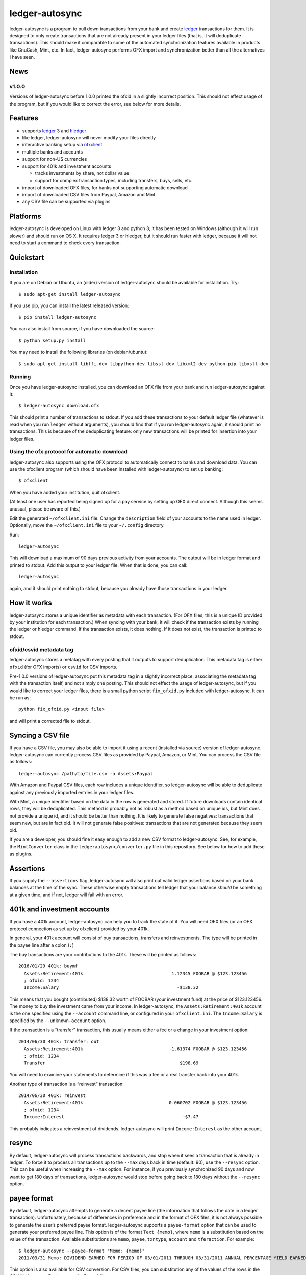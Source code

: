 ledger-autosync
===============

.. image:: https://travis-ci.org/egh/ledger-autosync.svg?branch=master
  :target: https://travis-ci.org/egh/ledger-autosync

ledger-autosync is a program to pull down transactions from your bank
and create `ledger <http://ledger-cli.org/>`__ transactions for them.
It is designed to only create transactions that are not already
present in your ledger files (that is, it will deduplicate
transactions). This should make it comparable to some of the automated
synchronization features available in products like GnuCash, Mint,
etc. In fact, ledger-autosync performs OFX import and synchronization
better than all the alternatives I have seen.

News
----

v1.0.0
~~~~~~

Versions of ledger-autosync before 1.0.0 printed the ofxid in a
slightly incorrect position. This should not effect usage of the
program, but if you would like to correct the error, see below for
more details.

Features
--------

-  supports `ledger <http://ledger-cli.org/>`__ 3 and
   `hledger <http://hledger.org/>`__
-  like ledger, ledger-autosync will never modify your files directly
-  interactive banking setup via
   `ofxclient <https://github.com/captin411/ofxclient>`__
-  multiple banks and accounts
-  support for non-US currencies
-  support for 401k and investment accounts

   -  tracks investments by share, not dollar value
   -  support for complex transaction types, including transfers, buys,
      sells, etc.

-  import of downloaded OFX files, for banks not supporting automatic
   download
-  import of downloaded CSV files from Paypal, Amazon and Mint
-  any CSV file can be supported via plugins

Platforms
---------

ledger-autosync is developed on Linux with ledger 3 and python 3; it
has been tested on Windows (although it will run slower) and should
run on OS X. It requires ledger 3 or hledger, but it should run faster
with ledger, because it will not need to start a command to check
every transaction.


Quickstart
----------

Installation
~~~~~~~~~~~~

If you are on Debian or Ubuntu, an (older) version of ledger-autosync
should be available for installation. Try:

::

    $ sudo apt-get install ledger-autosync

If you use pip, you can install the latest released version:

::

    $ pip install ledger-autosync

You can also install from source, if you have downloaded the source:

::

    $ python setup.py install

You may need to install the following libraries (on debian/ubuntu):

::

    $ sudo apt-get install libffi-dev libpython-dev libssl-dev libxml2-dev python-pip libxslt-dev

Running
~~~~~~~

Once you have ledger-autosync installed, you can download an OFX file
from your bank and run ledger-autosync against it:

::

    $ ledger-autosync download.ofx

This should print a number of transactions to stdout. If you add these
transactions to your default ledger file (whatever is read when you
run ``ledger`` without arguments), you should find that if you run
ledger-autosync again, it should print no transactions. This is
because of the deduplicating feature: only new transactions will be
printed for insertion into your ledger files.

Using the ofx protocol for automatic download
~~~~~~~~~~~~~~~~~~~~~~~~~~~~~~~~~~~~~~~~~~~~~

ledger-autosync also supports using the OFX protocol to automatically
connect to banks and download data. You can use the ofxclient program
(which should have been installed with ledger-autosync) to set up
banking:

::

    $ ofxclient

When you have added your institution, quit ofxclient.

(At least one user has reported being signed up for a pay service by
setting up OFX direct connect. Although this seems unusual, please be
aware of this.)

Edit the generated ``~/ofxclient.ini`` file. Change the
``description`` field of your accounts to the name used in ledger.
Optionally, move the ``~/ofxclient.ini`` file to your ``~/.config``
directory.

Run:

::

    ledger-autosync

This will download a maximum of 90 days previous activity from your
accounts. The output will be in ledger format and printed to stdout.
Add this output to your ledger file. When that is done, you can call:

::

    ledger-autosync

again, and it should print nothing to stdout, because you already have
those transactions in your ledger.

How it works
------------

ledger-autosync stores a unique identifier as metadata with each
transaction. (For OFX files, this is a unique ID provided by your
institution for each transaction.) When syncing with your bank, it
will check if the transaction exists by running the ledger or hledger
command. If the transaction exists, it does nothing. If it does not
exist, the transaction is printed to stdout.

ofxid/csvid metadata tag
~~~~~~~~~~~~~~~~~~~~~~~~

ledger-autosync stores a metatag with every posting that it outputs to
support deduplication. This metadata tag is either ``ofxid`` (for OFX
imports) or ``csvid`` for CSV imports.

Pre-1.0.0 versions of ledger-autosync put this metadata tag in a
slightly incorrect place, associating the metadata tag with the
transaction itself, and not simply one posting. This should not effect
the usage of ledger-autosync, but if you would like to correct your
ledger files, there is a small python script ``fix_ofxid.py`` included
with ledger-autosync. It can be run as:

::

   python fix_ofxid.py <input file>

and will print a corrected file to stdout.

Syncing a CSV file
------------------

If you have a CSV file, you may also be able to import it using a
recent (installed via source) version of ledger-autosync.
ledger-autosync can currently process CSV files as provided by Paypal,
Amazon, or Mint. You can process the CSV file as follows:

::

    ledger-autosync /path/to/file.csv -a Assets:Paypal

With Amazon and Paypal CSV files, each row includes a unique
identifier, so ledger-autosync will be able to deduplicate against any
previously imported entries in your ledger files.

With Mint, a unique identifier based on the data in the row is
generated and stored. If future downloads contain identical rows, they
will be deduplicated. This method is probably not as robust as a
method based on unique ids, but Mint does not provide a unique id, and
it should be better than nothing. It is likely to generate false
negatives: transactions that seem new, but are in fact old. It will
not generate false positives: transactions that are not generated
because they seem old.

If you are a developer, you should fine it easy enough to add a new
CSV format to ledger-autosync. See, for example, the ``MintConverter``
class in the ``ledgerautosync/converter.py`` file in this repository.
See below for how to add these as plugins.

Assertions
----------

If you supply the ``--assertions`` flag, ledger-autosync will also
print out valid ledger assertions based on your bank balances at the
time of the sync. These otherwise empty transactions tell ledger that
your balance *should* be something at a given time, and if not, ledger
will fail with an error.

401k and investment accounts
----------------------------

If you have a 401k account, ledger-autosync can help you to track the
state of it. You will need OFX files (or an OFX protocol connection as
set up by ofxclient) provided by your 401k.

In general, your 401k account will consist of buy transactions,
transfers and reinvestments. The type will be printed in the payee
line after a colon (``:``)

The buy transactions are your contributions to the 401k. These will be
printed as follows:

::

    2016/01/29 401k: buymf
      Assets:Retirement:401k                                 1.12345 FOOBAR @ $123.123456
      ; ofxid: 1234
      Income:Salary                                            -$138.32

This means that you bought (contributed) $138.32 worth of FOOBAR (your
investment fund) at the price of $123.123456. The money to buy the
investment came from your income. In ledger-autosync, the
``Assets:Retirement:401k`` account is the one specified using the
``--account`` command line, or configured in your ``ofxclient.ini``.
The ``Income:Salary`` is specified by the ``--unknown-account``
option.

If the transaction is a “transfer” transaction, this usually means
either a fee or a change in your investment option:

::

    2014/06/30 401k: transfer: out
      Assets:Retirement:401k                                -1.61374 FOOBAR @ $123.123456
      ; ofxid: 1234
      Transfer                                                  $198.69

You will need to examine your statements to determine if this was a
fee or a real transfer back into your 401k.

Another type of transaction is a “reinvest” transaction:

::

    2014/06/30 401k: reinvest
      Assets:Retirement:401k                                0.060702 FOOBAR @ $123.123456
      ; ofxid: 1234
      Income:Interest                                            -$7.47

This probably indicates a reinvestment of dividends. ledger-autosync
will print ``Income:Interest`` as the other account.

resync
------

By default, ledger-autosync will process transactions backwards, and
stop when it sees a transaction that is already in ledger. To force it
to process all transactions up to the ``--max`` days back in time
(default: 90), use the ``--resync`` option. This can be useful when
increasing the ``--max`` option. For instance, if you previously
synchronized 90 days and now want to get 180 days of transactions,
ledger-autosync would stop before going back to 180 days without the
``--resync`` option.

payee format
------------

By default, ledger-autosync attempts to generate a decent payee line
(the information that follows the date in a ledger transaction).
Unfortunately, because of differences in preference and in the format
of OFX files, it is not always possible to generate the user’s
preferred payee format. ledger-autosync supports a ``payee-format``
option that can be used to generate your preferred payee line. This
option is of the format ``Text {memo}``, where ``memo`` is a
substitution based on the value of the transaction. Available
substitutions are ``memo``, ``payee``, ``txntype``, ``account`` and
``tferaction``. For example:

::

   $ ledger-autosync --payee-format "Memo: {memo}"
   2011/03/31 Memo: DIVIDEND EARNED FOR PERIOD OF 03/01/2011 THROUGH 03/31/2011 ANNUAL PERCENTAGE YIELD EARNED IS 0.05%

This option is also available for CSV conversion. For CSV files, you
can substitution any of the values of the rows in the CSV file by
name. For instance, for Paypal files:

::

   $ ledger-autosync --payee-format "{Name} ({To Email Address})" -a Paypal paypal.csv
   2016/06/04 Jane Doe (someone@example.net)

python bindings
---------------

If the ledger python bindings are available, ledger-autosync can use
them if you pass in the ``--python`` argument. Note, however, they can
be buggy, which is why they are disabled by default

Plugin support
--------------

ledger-autosync has support for plugins. By placing python files a
directory named ``~/.config/ledger-autosync/plugins/`` it should be
possible to automatically load python files from there. This allows
you to extend the csv converters with your own code. For example,
given the input CSV file:

::

    "Date","Name","Amount","Balance"
    "11/30/2016","Dividend","$1.06","$1,000“

The following converter in the file ``~/.config/ledger-autosync/plugins/my.py``:

::

    from ledgerautosync.converter import CsvConverter, Posting, Transaction, Amount
    import datetime
    import re

    class SomeConverter(CsvConverter):
        FIELDSET = set(["Date", "Name", Amount", "Balance"])

        def __init__(self, *args, **kwargs):
            super(SomeConverter, self).__init__(*args, **kwargs)

        def convert(self, row):
            md = re.match(r"^(\(?)\$([0-9,\.]+)", row['Amount'])
            amount = md.group(2).replace(",", "")
            if md.group(1) == "(":
                reverse = True
            else:
                reverse = False
            if reverse:
                account = 'expenses'
            else:
                account = 'income'
            return Transaction(
                date=datetime.datetime.strptime(row['Date'], "%m/%d/%Y"),
                payee=row['Name'],
                postings=[Posting(self.name, Amount(amount, '$', reverse=reverse)),
                          Posting(account, Amount(amount, '$', reverse=not(reverse)))])

Running ``ledger-autosync file.csv -a assets:bank`` will generate:

::

    2016/11/30 Dividend
        assets:bank                                $1.06
        income                                    -$1.06

For more examples, see
https://gitlab.com/egh/ledger-autosync/blob/master/ledgerautosync/converter.py#L421

If you develop a CSV converter that you think will be generally
useful, please consider submitting a pull request.

Testing
-------

ledger-autosync uses nose for tests. To test, run nosetests in the
project directory. This will test the ledger, hledger and
ledger-python interfaces. To test a single interface, use nosetests -a
hledger. To test the generic code, use nosetests -a generic. To test
both, use nosetests -a generic -a hledger. For some reason
nosetests -a '!hledger' will not work.
